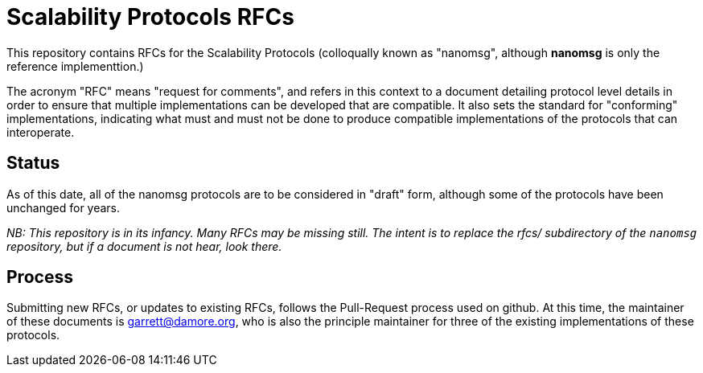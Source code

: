 = Scalability Protocols RFCs

This repository contains RFCs for the Scalability Protocols (colloqually
known as "nanomsg", although *nanomsg* is only the reference implementtion.)

The acronym "RFC" means "request for comments", and refers in this context
to a document detailing protocol level details in order to ensure that
multiple implementations can be developed that are compatible.  It also
sets the standard for "conforming" implementations, indicating what must
and must not be done to produce compatible implementations of the protocols
that can interoperate.

== Status

As of this date, all of the nanomsg protocols are to be considered in
"draft" form, although some of the protocols have been unchanged for years.

_NB: This repository is in its infancy. Many RFCs may be missing still.
The intent is to replace the rfcs/ subdirectory of the `nanomsg` repository,
but if a document is not hear, look there._

== Process

Submitting new RFCs, or updates to existing RFCs, follows the Pull-Request
process used on github.  At this time, the maintainer of these documents
is garrett@damore.org, who is also the principle maintainer for three of
the existing implementations of these protocols.


